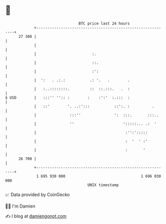 * 👋

#+begin_example
                                    BTC price last 24 hours                    
                +------------------------------------------------------------+ 
         27 300 |                                                            | 
                |                                                            | 
                |                         :.                                 | 
                |                         ::.                                | 
                |                         :':                                | 
                |  ':   . .:.:           .: '.   .        .                  | 
                |   :..::::::::.         ::  ::.:::.   .  :                  | 
   $ USD        |   :::'' '':: :        :    :':'  :.:::  :                  | 
                |   ::'        '. ..:':::           ::':. :          .       | 
                |               :::''               ':  :::.       :::..     | 
                |               ''                      ':::::... .:  '      | 
                |                                        :'':':::::          | 
                |                                        :  '  ' :'          | 
                |                                        :       '           | 
         26 700 |                                                            | 
                +------------------------------------------------------------+ 
                 1 695 930 000                                  1 696 030 000  
                                        UNIX timestamp                         
#+end_example
📈 Data provided by CoinGecko

🧑‍💻 I'm Damien

✍️ I blog at [[https://www.damiengonot.com][damiengonot.com]]
